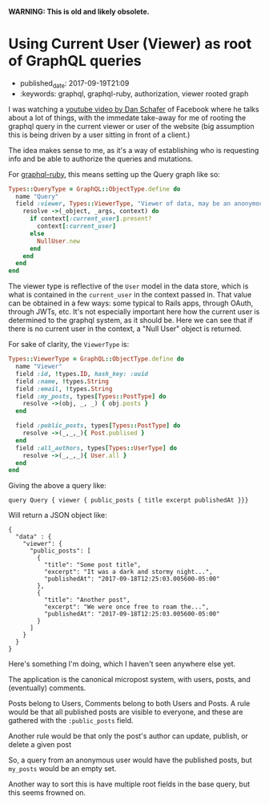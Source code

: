 
*WARNING: This is old and likely obsolete.*

* Using Current User (Viewer) as root of GraphQL queries
  :PROPERTIES:
  :CUSTOM_ID: using-current-user-viewer-as-root-of-graphql-queries
  :PUBLISHED_DATE: 2017-09-19T21:09
  :KEYWORDS: graphql, graphql-ruby, authorization, viewer rooted graph
  :END:


- published_date: 2017-09-19T21:09
- :keywords: graphql, graphql-ruby, authorization, viewer rooted graph

I was watching a [[https://youtu.be/etax3aEe2dA][youtube video by Dan Schafer]] of Facebook where he talks about a lot of things, with the immedate take-away for me of rooting the graphql query in the current viewer or user of the website (big assumption this is being driven by a user sitting in front of a client.)

The idea makes sense to me, as it's a way of establishing who is requesting info and be able to authorize the queries and mutations.

For [[https://github.com/rmosolgo/graphql-ruby/tree/master/lib/graphql][graphql-ruby]], this means setting up the Query graph like so:

#+BEGIN_SRC ruby
    Types::QueryType = GraphQL::ObjectType.define do
      name "Query"
      field :viewer, Types::ViewerType, "Viewer of data, may be an anonymous user or registered user" do
        resolve ->(_object, _args, context) do
          if context[:current_user].present?
            context[:current_user]
          else
            NullUser.new
          end
        end
      end
    end
#+END_SRC

The viewer type is reflective of the =User= model in the data store, which is what is contained in the =current_user= in the context passed in. That value can be obtained in a few ways: some typical to Rails apps, through OAuth, through JWTs, etc. It's not especially important here how the current user is determined to the graphql system, as it should be. Here we can see that if there is no current user in the context, a "Null User" object is returned.

For sake of clarity, the =ViewerType= is:

#+BEGIN_SRC ruby
    Types::ViewerType = GraphQL::ObjectType.define do
      name "Viewer"
      field :id, !types.ID, hash_key: :uuid
      field :name, !types.String
      field :email, !types.String
      field :my_posts, types[Types::PostType] do
        resolve ->(obj, _, _) { obj.posts }
      end

      field :public_posts, types[Types::PostType] do
        resolve ->(_,_,_){ Post.publised }
      end
      field :all_authors, types[Types::UserType] do
        resolve ->(_,_,_){ User.all }
      end
    end
#+END_SRC

Giving the above a query like:

#+BEGIN_EXAMPLE
    query Query { viewer { public_posts { title excerpt publishedAt }}}
#+END_EXAMPLE

Will return a JSON object like:

#+BEGIN_EXAMPLE
    {
      "data" : {
        "viewer": {
          "public_posts": [
            {
              "title": "Some post title",
              "excerpt": "It was a dark and stormy night...",
              "publishedAt": "2017-09-18T12:25:03.005600-05:00"
            },
            {
              "title": "Another post",
              "excerpt": "We were once free to roam the...",
              "publishedAt": "2017-09-18T12:25:03.005600-05:00"
            }
          ]
        }
      }
    }
#+END_EXAMPLE

Here's something I'm doing, which I haven't seen anywhere else yet.

The application is the canonical micropost system, with users, posts, and (eventually) comments.

Posts belong to Users, Comments belong to both Users and Posts. A rule would be that all published posts are visible to everyone, and these are gathered with the =:public_posts= field.

Another rule would be that only the post's author can update, publish, or delete a given post

So, a query from an anonymous user would have the published posts, but =my_posts= would be an empty set.

Another way to sort this is have multiple root fields in the base query, but this seems frowned on.

